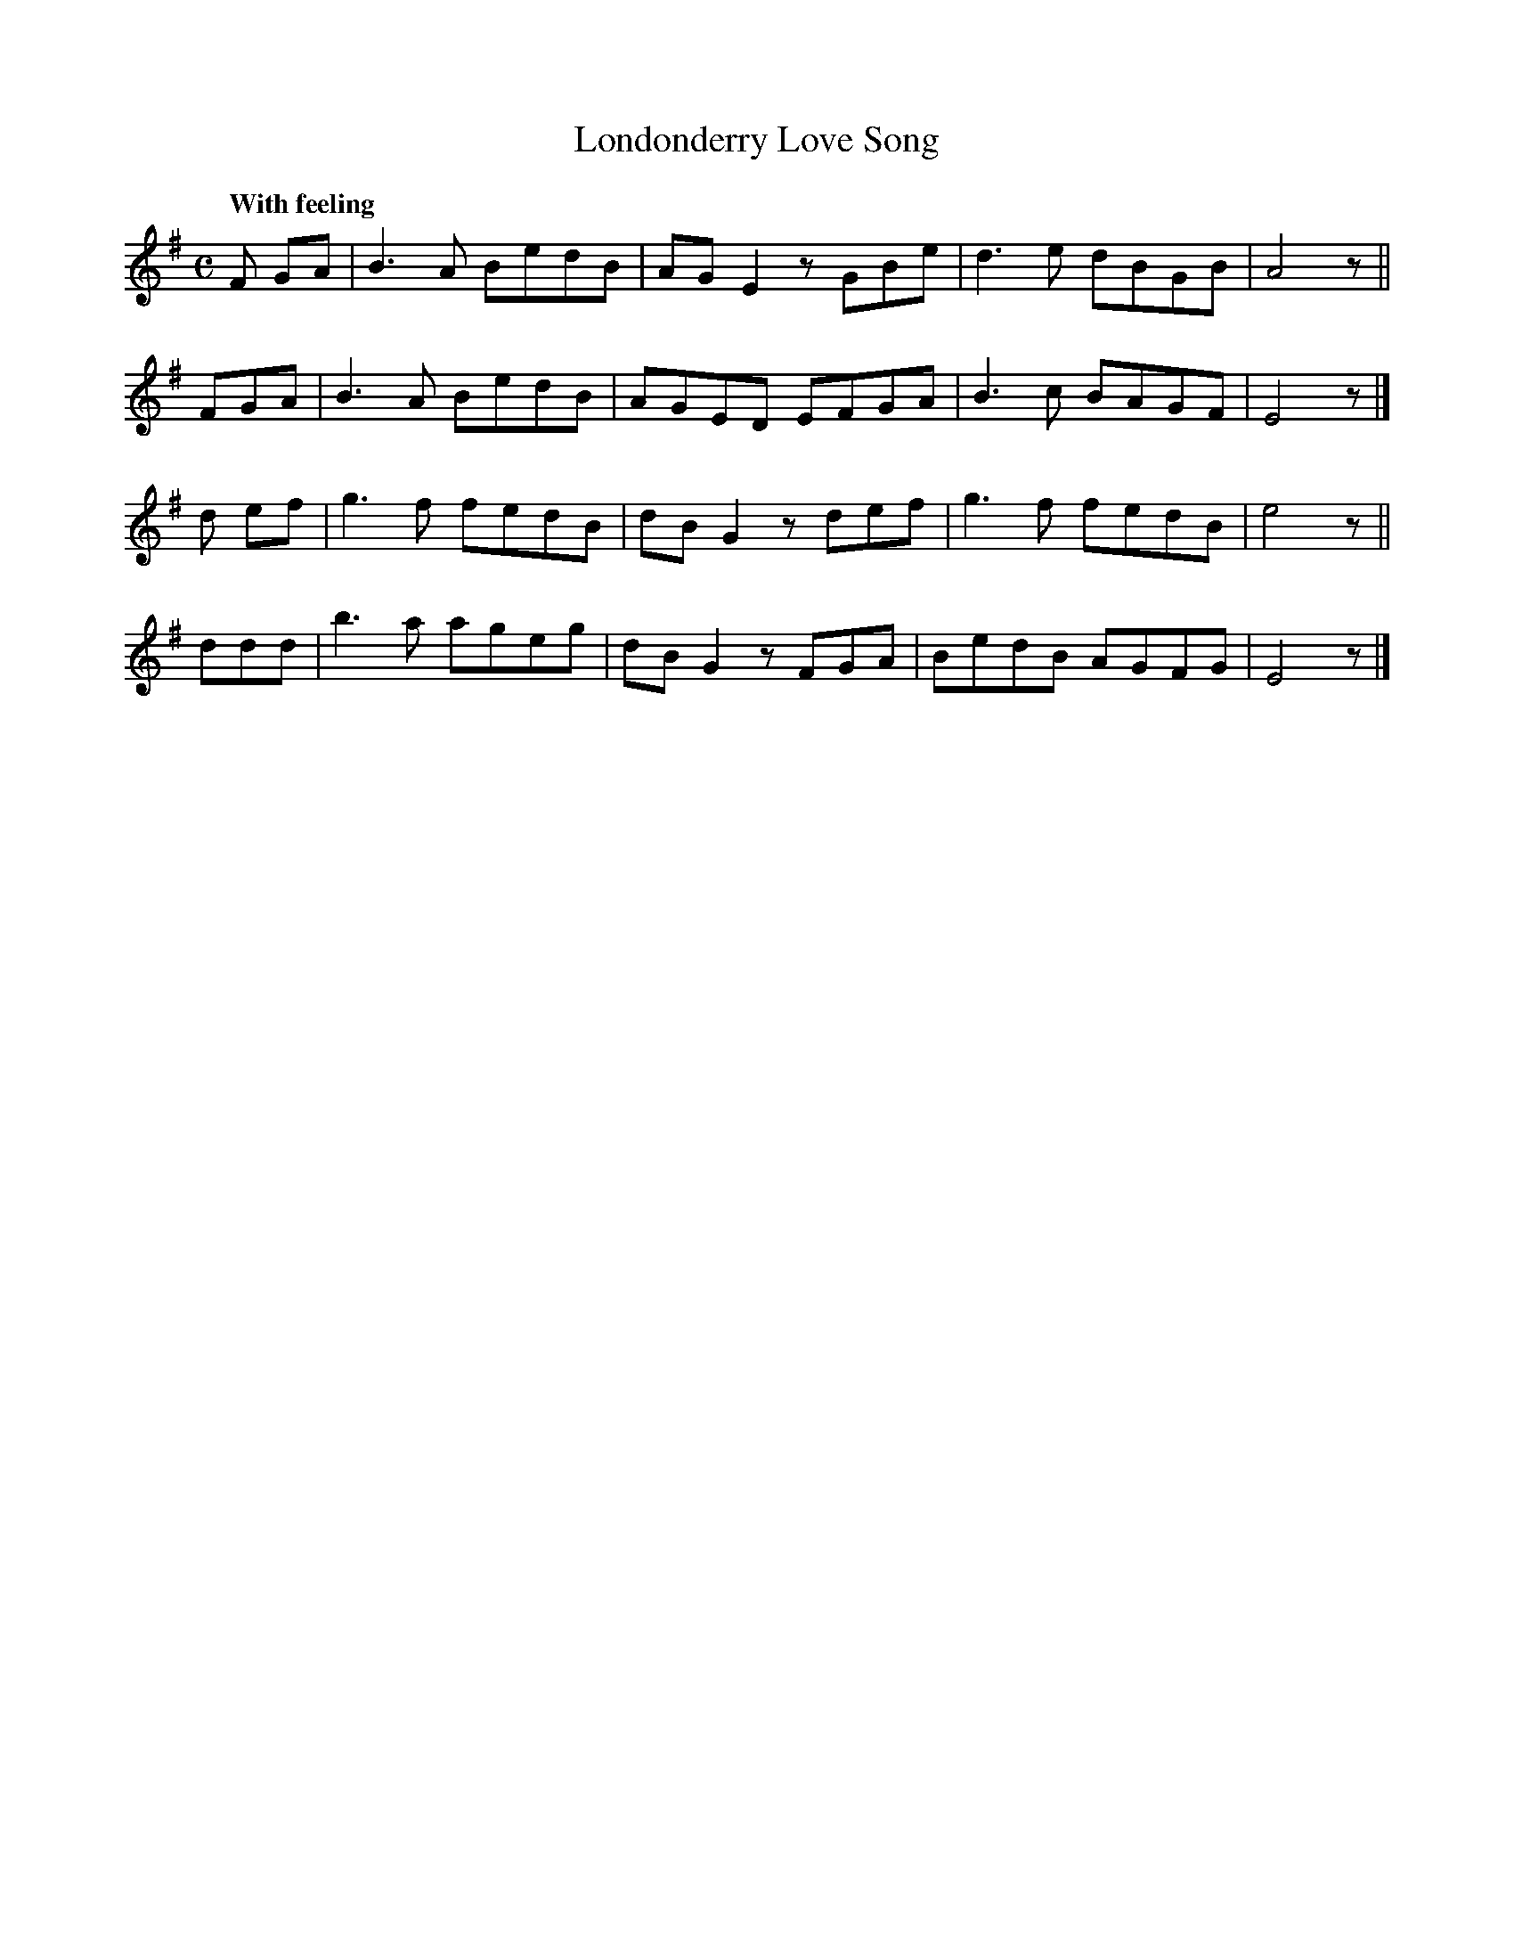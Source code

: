 X: 188
T: Londonderry Love Song
R: air, waltz
%S: s:4 b:16(4+4+4+4)
B: O'Neill's 1850 #188
Q: "With feeling"
Z: 1997 henrik.norbeck@mailbox.swipnet.se
N: Some bars with a rest in the middle are missing an 8th note; fixed by lengthening the previous note.
M: C
L: 1/8
K: Em
F GA | B3A BedB | AG E2 zGBe | d3e dBGB | A4 z ||
FGA | B3A BedB | AGED EFGA | B3c BAGF | E4 z |]
d ef | g3f fedB | dBG2 zdef | g3f fedB | e4 z ||
ddd | b3a ageg | dB G2 zFGA | BedB AGFG | E4 z |]
